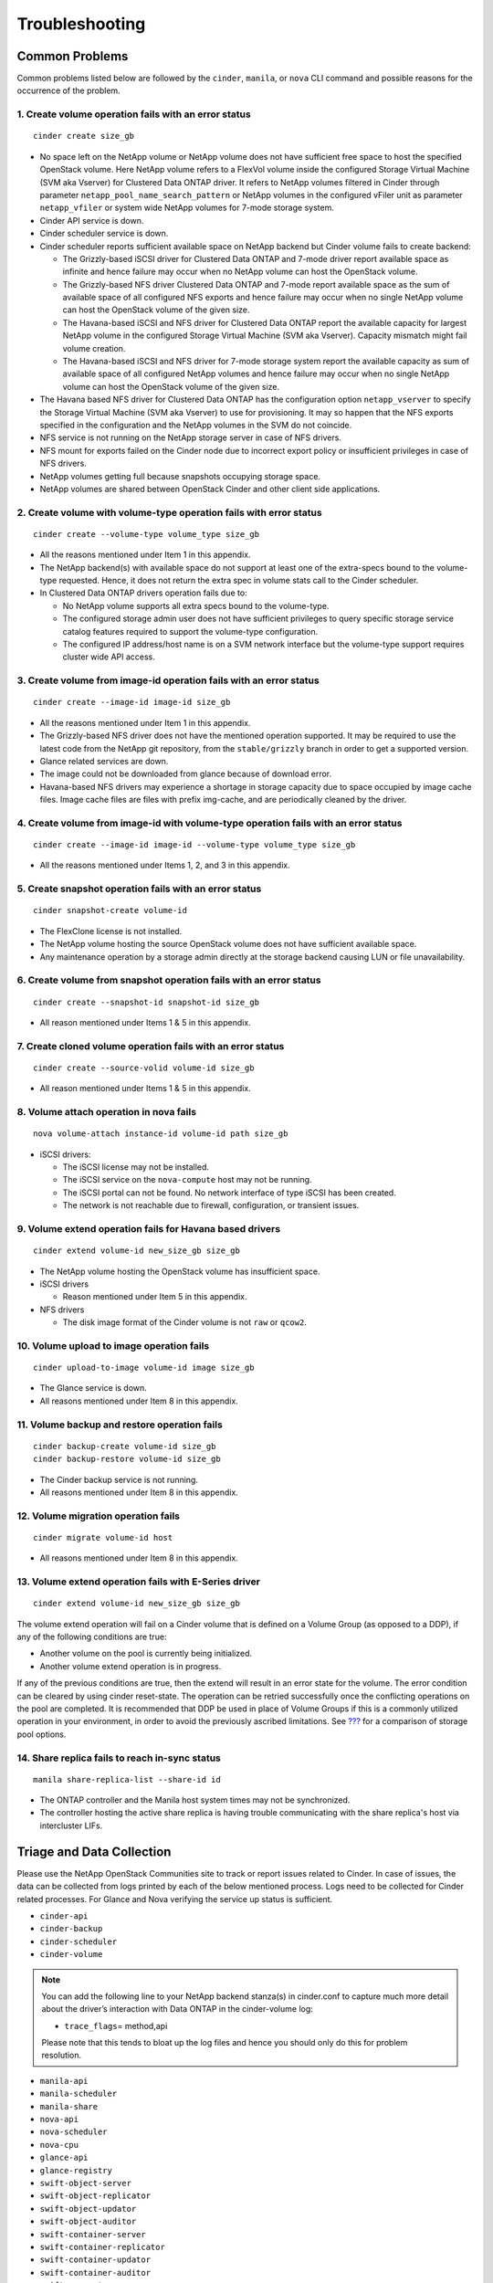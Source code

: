 Troubleshooting
***************

.. _common-probs:

Common Problems
===============

Common problems listed below are followed by the ``cinder``, ``manila``,
or ``nova`` CLI command and possible reasons for the occurrence of the
problem.

1. Create volume operation fails with an error status
-----------------------------------------------------

::

    cinder create size_gb

-  No space left on the NetApp volume or NetApp volume does not have
   sufficient free space to host the specified OpenStack volume. Here
   NetApp volume refers to a FlexVol volume inside the configured
   Storage Virtual Machine (SVM aka Vserver) for Clustered Data ONTAP
   driver. It refers to NetApp volumes filtered in Cinder through
   parameter ``netapp_pool_name_search_pattern`` or NetApp volumes in
   the configured vFiler unit as parameter ``netapp_vfiler`` or system
   wide NetApp volumes for 7-mode storage system.

-  Cinder API service is down.

-  Cinder scheduler service is down.

-  Cinder scheduler reports sufficient available space on NetApp backend
   but Cinder volume fails to create backend:

   -  The Grizzly-based iSCSI driver for Clustered Data ONTAP and 7-mode
      driver report available space as infinite and hence failure may
      occur when no NetApp volume can host the OpenStack volume.

   -  The Grizzly-based NFS driver Clustered Data ONTAP and 7-mode
      report available space as the sum of available space of all
      configured NFS exports and hence failure may occur when no single
      NetApp volume can host the OpenStack volume of the given size.

   -  The Havana-based iSCSI and NFS driver for Clustered Data ONTAP
      report the available capacity for largest NetApp volume in the
      configured Storage Virtual Machine (SVM aka Vserver). Capacity
      mismatch might fail volume creation.

   -  The Havana-based iSCSI and NFS driver for 7-mode storage system
      report the available capacity as sum of available space of all
      configured NetApp volumes and hence failure may occur when no
      single NetApp volume can host the OpenStack volume of the given
      size.

-  The Havana based NFS driver for Clustered Data ONTAP has the
   configuration option ``netapp_vserver`` to specify the Storage
   Virtual Machine (SVM aka Vserver) to use for provisioning. It may so
   happen that the NFS exports specified in the configuration and the
   NetApp volumes in the SVM do not coincide.

-  NFS service is not running on the NetApp storage server in case of
   NFS drivers.

-  NFS mount for exports failed on the Cinder node due to incorrect
   export policy or insufficient privileges in case of NFS drivers.

-  NetApp volumes getting full because snapshots occupying storage
   space.

-  NetApp volumes are shared between OpenStack Cinder and other client
   side applications.

2. Create volume with volume-type operation fails with error status
-------------------------------------------------------------------

::

    cinder create --volume-type volume_type size_gb

-  All the reasons mentioned under Item 1 in this appendix.

-  The NetApp backend(s) with available space do not support at least
   one of the extra-specs bound to the volume-type requested. Hence, it
   does not return the extra spec in volume stats call to the Cinder
   scheduler.

-  In Clustered Data ONTAP drivers operation fails due to:

   -  No NetApp volume supports all extra specs bound to the
      volume-type.

   -  The configured storage admin user does not have sufficient
      privileges to query specific storage service catalog features
      required to support the volume-type configuration.

   -  The configured IP address/host name is on a SVM network interface
      but the volume-type support requires cluster wide API access.

3. Create volume from image-id operation fails with an error status
-------------------------------------------------------------------

::

    cinder create --image-id image-id size_gb

-  All the reasons mentioned under Item 1 in this appendix.

-  The Grizzly-based NFS driver does not have the mentioned operation
   supported. It may be required to use the latest code from the NetApp
   git repository, from the ``stable/grizzly`` branch in order to get a
   supported version.

-  Glance related services are down.

-  The image could not be downloaded from glance because of download
   error.

-  Havana-based NFS drivers may experience a shortage in storage
   capacity due to space occupied by image cache files. Image cache
   files are files with prefix img-cache, and are periodically cleaned
   by the driver.

4. Create volume from image-id with volume-type operation fails with an error status
------------------------------------------------------------------------------------

::

    cinder create --image-id image-id --volume-type volume_type size_gb

-  All the reasons mentioned under Items 1, 2, and 3 in this appendix.

5. Create snapshot operation fails with an error status
-------------------------------------------------------

::

    cinder snapshot-create volume-id

-  The FlexClone license is not installed.

-  The NetApp volume hosting the source OpenStack volume does not have
   sufficient available space.

-  Any maintenance operation by a storage admin directly at the storage
   backend causing LUN or file unavailability.

6. Create volume from snapshot operation fails with an error status
-------------------------------------------------------------------

::

    cinder create --snapshot-id snapshot-id size_gb

-  All reason mentioned under Items 1 & 5 in this appendix.

7. Create cloned volume operation fails with an error status
------------------------------------------------------------

::

    cinder create --source-volid volume-id size_gb

-  All reason mentioned under Items 1 & 5 in this appendix.

8. Volume attach operation in nova fails
----------------------------------------

::

    nova volume-attach instance-id volume-id path size_gb

-  iSCSI drivers:

   -  The iSCSI license may not be installed.

   -  The iSCSI service on the ``nova-compute`` host may not be running.

   -  The iSCSI portal can not be found. No network interface of type
      iSCSI has been created.

   -  The network is not reachable due to firewall, configuration, or
      transient issues.

9. Volume extend operation fails for Havana based drivers
---------------------------------------------------------

::

    cinder extend volume-id new_size_gb size_gb

-  The NetApp volume hosting the OpenStack volume has insufficient
   space.

-  iSCSI drivers

   -  Reason mentioned under Item 5 in this appendix.

-  NFS drivers

   -  The disk image format of the Cinder volume is not ``raw`` or
      ``qcow2``.

10. Volume upload to image operation fails
------------------------------------------

::

    cinder upload-to-image volume-id image size_gb

-  The Glance service is down.

-  All reasons mentioned under Item 8 in this appendix.

11. Volume backup and restore operation fails
---------------------------------------------

::

    cinder backup-create volume-id size_gb
    cinder backup-restore volume-id size_gb

-  The Cinder backup service is not running.

-  All reasons mentioned under Item 8 in this appendix.

12. Volume migration operation fails
------------------------------------

::

    cinder migrate volume-id host

-  All reasons mentioned under Item 8 in this appendix.

13. Volume extend operation fails with E-Series driver
------------------------------------------------------

::

    cinder extend volume-id new_size_gb size_gb

The volume extend operation will fail on a Cinder volume that is defined
on a Volume Group (as opposed to a DDP), if any of the following
conditions are true:

-  Another volume on the pool is currently being initialized.

-  Another volume extend operation is in progress.

If any of the previous conditions are true, then the extend will result
in an error state for the volume. The error condition can be cleared by
using cinder reset-state. The operation can be retried successfully once
the conflicting operations on the pool are completed. It is recommended
that DDP be used in place of Volume Groups if this is a commonly
utilized operation in your environment, in order to avoid the previously
ascribed limitations. See `??? <#cinder.config.eseries.pools>`__ for a
comparison of storage pool options.

14. Share replica fails to reach in-sync status
-----------------------------------------------

::

    manila share-replica-list --share-id id

-  The ONTAP controller and the Manila host system times may not be
   synchronized.

-  The controller hosting the active share replica is having trouble
   communicating with the share replica's host via intercluster LIFs.

Triage and Data Collection
==========================

Please use the NetApp OpenStack Communities site to track or report
issues related to Cinder. In case of issues, the data can be collected
from logs printed by each of the below mentioned process. Logs need to
be collected for Cinder related processes. For Glance and Nova verifying
the service up status is sufficient.

-  ``cinder-api``

-  ``cinder-backup``

-  ``cinder-scheduler``

-  ``cinder-volume``

.. note::

   You can add the following line to your NetApp backend stanza(s) in
   cinder.conf to capture much more detail about the driver’s
   interaction with Data ONTAP in the cinder-volume log:

   -  ``trace_flags``\ = method,api

   Please note that this tends to bloat up the log files and hence you
   should only do this for problem resolution.

-  ``manila-api``

-  ``manila-scheduler``

-  ``manila-share``

-  ``nova-api``

-  ``nova-scheduler``

-  ``nova-cpu``

-  ``glance-api``

-  ``glance-registry``

-  ``swift-object-server``

-  ``swift-object-replicator``

-  ``swift-object-updator``

-  ``swift-object-auditor``

-  ``swift-container-server``

-  ``swift-container-replicator``

-  ``swift-container-updator``

-  ``swift-container-auditor``

-  ``swift-account-server``

-  ``swift-account-replicator``

-  ``swift-account-auditor``

References
==========

The following references were used in this paper:

-  NIST Cloud Definition http://www.nist.gov

-  OpenStack Foundation http://www.openstack.org

-  Cloud Data Management Interface (CDMI) http://www.snia.org/cdmi

For additional information, visit:

-  For more information on the operation, deployment of, or support for
   NetApp’s OpenStack integrations:
   http://communities.netapp.com/groups/openstack

-  For source code for OpenStack, including NetApp contributions,
   available through Github: http://www.github.com/openstack

-  For more information about NetApp’s participation in OpenStack, visit
   the NetApp Community site: http://www.netapp.com/openstack

-  For more information about OpenStack history:
   http://www.openstack.org or http://en.wikipedia.org/wiki/OpenStack

Support
=======

Community support is available through the NetApp Communities site:
http://communities.netapp.com/groups/openstack.

NetApp’s Interoperability Matrix (IMT) details components and versions
of qualified configurations. Since the majority of OpenStack provides a
control plane it’s not presently explicitly called out, but host
operating system, hypervisor, and other components involved in the data
path should be noted.

http://support.netapp.com/matrix/

The NetApp OpenStack team presently intends to provide maintenance of
the two most recently released versions of OpenStack. For example,
during Juno development, all code that is part of the Havana and
Icehouse official branches are supported. Upon Juno release, direct
maintenance for Havana would be dropped and maintenance for Icehouse is
added.

NetApp can provide customized support options for production
requirements. For more information, please contact your sales team.
